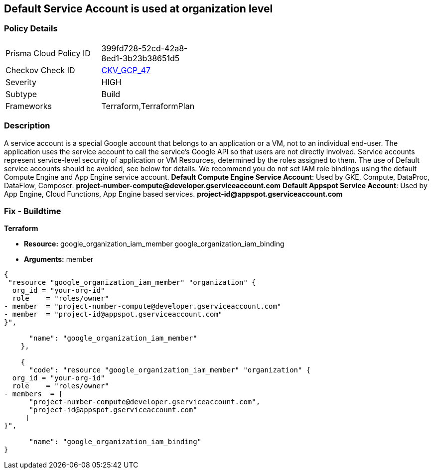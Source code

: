 == Default Service Account is used at organization level


=== Policy Details 

[width=45%]
[cols="1,1"]
|=== 
|Prisma Cloud Policy ID 
| 399fd728-52cd-42a8-8ed1-3b23b38651d5

|Checkov Check ID 
| https://github.com/bridgecrewio/checkov/tree/master/checkov/terraform/checks/resource/gcp/GoogleOrgMemberDefaultServiceAccount.py[CKV_GCP_47]

|Severity
|HIGH

|Subtype
|Build

|Frameworks
|Terraform,TerraformPlan

|=== 

////
Bridgecrew
Prisma Cloud
* Default Service Account is used at organization level* 



=== Policy Details 

[width=45%]
[cols="1,1"]
|=== 
|Prisma Cloud Policy ID 
| 399fd728-52cd-42a8-8ed1-3b23b38651d5

|Checkov Check ID 
| https://github.com/bridgecrewio/checkov/tree/master/checkov/terraform/checks/resource/gcp/GoogleOrgMemberDefaultServiceAccount.py [CKV_GCP_47]

|Severity
|HIGH

|Subtype
|Build

|Frameworks
|Terraform,TerraformPlan

|=== 
////


=== Description 


A service account is a special Google account that belongs to an application or a VM, not to an individual end-user.
The application uses the service account to call the service's Google API so that users are not directly involved.
Service accounts represent service-level security of application or VM Resources, determined by the roles assigned to them.
The use of Default service accounts should be avoided, see below for details.
We recommend you do not set IAM role bindings using the default Compute Engine and App Engine service account.
*Default Compute Engine Service Account*: Used by GKE, Compute, DataProc, DataFlow, Composer.
*project-number-compute@developer.gserviceaccount.com*
*Default Appspot Service Account*: Used by App Engine, Cloud Functions, App Engine based services.
*project-id@appspot.gserviceaccount.com*

=== Fix - Buildtime


*Terraform* 


* *Resource:*  google_organization_iam_member  google_organization_iam_binding
* *Arguments:* member


[source,go]
----
{
 "resource "google_organization_iam_member" "organization" {
  org_id = "your-org-id"
  role    = "roles/owner"
- member  = "project-number-compute@developer.gserviceaccount.com"
- member  = "project-id@appspot.gserviceaccount.com"
}",

      "name": "google_organization_iam_member"
    },

    {
      "code": "resource "google_organization_iam_member" "organization" {
  org_id = "your-org-id"
  role    = "roles/owner"
- members  = [
      "project-number-compute@developer.gserviceaccount.com",
      "project-id@appspot.gserviceaccount.com"
     ]
}",

      "name": "google_organization_iam_binding"
}
----
